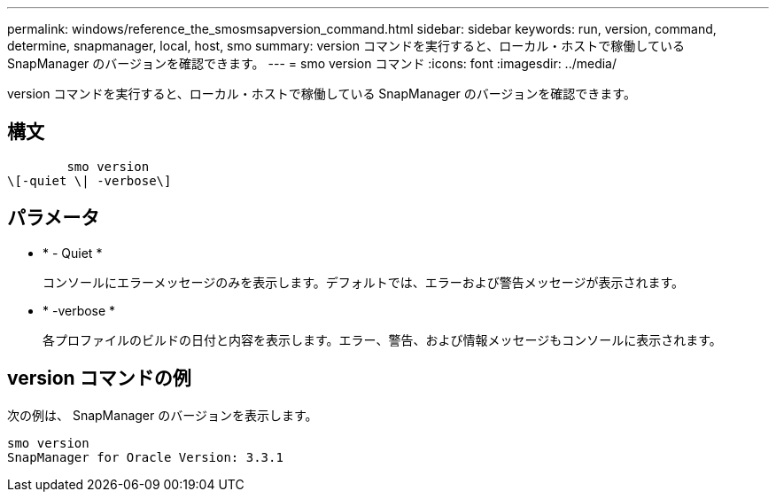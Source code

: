 ---
permalink: windows/reference_the_smosmsapversion_command.html 
sidebar: sidebar 
keywords: run, version, command, determine, snapmanager, local, host, smo 
summary: version コマンドを実行すると、ローカル・ホストで稼働している SnapManager のバージョンを確認できます。 
---
= smo version コマンド
:icons: font
:imagesdir: ../media/


[role="lead"]
version コマンドを実行すると、ローカル・ホストで稼働している SnapManager のバージョンを確認できます。



== 構文

[listing]
----

        smo version
\[-quiet \| -verbose\]
----


== パラメータ

* * - Quiet *
+
コンソールにエラーメッセージのみを表示します。デフォルトでは、エラーおよび警告メッセージが表示されます。

* * -verbose *
+
各プロファイルのビルドの日付と内容を表示します。エラー、警告、および情報メッセージもコンソールに表示されます。





== version コマンドの例

次の例は、 SnapManager のバージョンを表示します。

[listing]
----
smo version
SnapManager for Oracle Version: 3.3.1
----